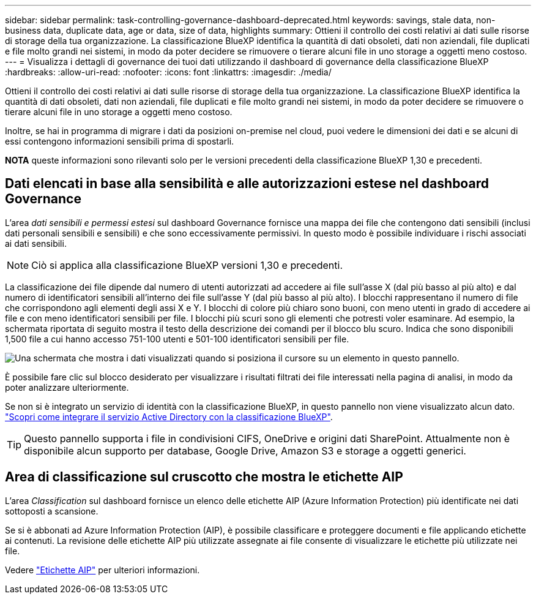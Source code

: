 ---
sidebar: sidebar 
permalink: task-controlling-governance-dashboard-deprecated.html 
keywords: savings, stale data, non-business data, duplicate data, age or data, size of data, highlights 
summary: Ottieni il controllo dei costi relativi ai dati sulle risorse di storage della tua organizzazione. La classificazione BlueXP identifica la quantità di dati obsoleti, dati non aziendali, file duplicati e file molto grandi nei sistemi, in modo da poter decidere se rimuovere o tierare alcuni file in uno storage a oggetti meno costoso. 
---
= Visualizza i dettagli di governance dei tuoi dati utilizzando il dashboard di governance della classificazione BlueXP 
:hardbreaks:
:allow-uri-read: 
:nofooter: 
:icons: font
:linkattrs: 
:imagesdir: ./media/


[role="lead"]
Ottieni il controllo dei costi relativi ai dati sulle risorse di storage della tua organizzazione. La classificazione BlueXP identifica la quantità di dati obsoleti, dati non aziendali, file duplicati e file molto grandi nei sistemi, in modo da poter decidere se rimuovere o tierare alcuni file in uno storage a oggetti meno costoso.

Inoltre, se hai in programma di migrare i dati da posizioni on-premise nel cloud, puoi vedere le dimensioni dei dati e se alcuni di essi contengono informazioni sensibili prima di spostarli.

[]
====
*NOTA* queste informazioni sono rilevanti solo per le versioni precedenti della classificazione BlueXP 1,30 e precedenti.

====


== Dati elencati in base alla sensibilità e alle autorizzazioni estese nel dashboard Governance

L'area _dati sensibili e permessi estesi_ sul dashboard Governance fornisce una mappa dei file che contengono dati sensibili (inclusi dati personali sensibili e sensibili) e che sono eccessivamente permissivi. In questo modo è possibile individuare i rischi associati ai dati sensibili.


NOTE: Ciò si applica alla classificazione BlueXP versioni 1,30 e precedenti.

La classificazione dei file dipende dal numero di utenti autorizzati ad accedere ai file sull'asse X (dal più basso al più alto) e dal numero di identificatori sensibili all'interno dei file sull'asse Y (dal più basso al più alto). I blocchi rappresentano il numero di file che corrispondono agli elementi degli assi X e Y. I blocchi di colore più chiaro sono buoni, con meno utenti in grado di accedere ai file e con meno identificatori sensibili per file. I blocchi più scuri sono gli elementi che potresti voler esaminare. Ad esempio, la schermata riportata di seguito mostra il testo della descrizione dei comandi per il blocco blu scuro. Indica che sono disponibili 1,500 file a cui hanno accesso 751-100 utenti e 501-100 identificatori sensibili per file.

image:screenshot_compliance_sensitive_data.png["Una schermata che mostra i dati visualizzati quando si posiziona il cursore su un elemento in questo pannello."]

È possibile fare clic sul blocco desiderato per visualizzare i risultati filtrati dei file interessati nella pagina di analisi, in modo da poter analizzare ulteriormente.

Se non si è integrato un servizio di identità con la classificazione BlueXP, in questo pannello non viene visualizzato alcun dato. link:task-add-active-directory-datasense.html["Scopri come integrare il servizio Active Directory con la classificazione BlueXP"^].


TIP: Questo pannello supporta i file in condivisioni CIFS, OneDrive e origini dati SharePoint. Attualmente non è disponibile alcun supporto per database, Google Drive, Amazon S3 e storage a oggetti generici.



== Area di classificazione sul cruscotto che mostra le etichette AIP

L'area _Classification_ sul dashboard fornisce un elenco delle etichette AIP (Azure Information Protection) più identificate nei dati sottoposti a scansione.

Se si è abbonati ad Azure Information Protection (AIP), è possibile classificare e proteggere documenti e file applicando etichette ai contenuti. La revisione delle etichette AIP più utilizzate assegnate ai file consente di visualizzare le etichette più utilizzate nei file.

Vedere link:task-org-private-data.html#categorize-your-data-using-aip-labels["Etichette AIP"^] per ulteriori informazioni.
